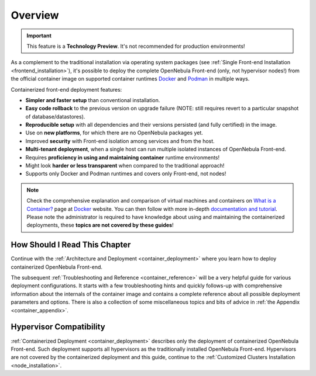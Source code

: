 .. _container_overview:

================================================================================
Overview
================================================================================

.. important:: This feature is a **Technology Preview**. It's not recommended for production environments!

As a complement to the traditional installation via operating system packages (see :ref:`Single Front-end Installation <frontend_installation>`), it's possible to deploy the complete OpenNebula Front-end (only, not hypervisor nodes!) from the official container image on supported container runtimes `Docker <https://www.docker.com/>`__ and `Podman <https://podman.io>`__  in multiple ways.

Containerized front-end deployment features:

- **Simpler and faster setup** than conventional installation.
- **Easy code rollback** to the previous version on upgrade failure (NOTE: still requires revert to a particular snapshot of database/datastores).
- **Reproducible setup** with all dependencies and their versions persisted (and fully certified) in the image.
- Use on **new platforms**, for which there are no OpenNebula packages yet.
- Improved **security** with Front-end isolation among services and from the host.
- **Multi-tenant deployment**, when a single host can run multiple isolated instances of OpenNebula Front-end.
- Requires **proficiency in using and maintaining container** runtime environments!
- Might look **harder or less transparent** when compared to the traditional approach!
- Supports only Docker and Podman runtimes and covers only Front-end, not nodes!

.. note::

    Check the comprehensive explanation and comparison of virtual machines and containers on `What is a Container? <https://www.docker.com/resources/what-container>`__ page at `Docker <https://www.docker.com/>`__ website. You can then follow with more in-depth `documentation and tutorial <https://docs.docker.com/get-started/overview/>`__. Please note the administrator is required to have knowledge about using and maintaining the containerized deployments, these **topics are not covered by these guides**!

How Should I Read This Chapter
================================================================================

Continue with the :ref:`Architecture and Deployment <container_deployment>` where you learn how to deploy containerized OpenNebula Front-end.

The subsequent :ref:`Troubleshooting and Reference <container_reference>` will be a very helpful guide for various deployment configurations. It starts with a few troubleshooting hints and quickly follows-up with comprehensive information about the internals of the container image and contains a complete reference about all possible deployment parameters and options. There is also a collection of some miscellaneous topics and bits of advice in :ref:`the Appendix <container_appendix>`.

Hypervisor Compatibility
================================================================================

:ref:`Containerized Deployment <container_deployment>` describes only the deployment of containerized OpenNebula Front-end. Such deployment supports all hypervisors as the traditionally installed OpenNebula Front-end. Hypervisors are not covered by the containerized deployment and this guide, continue to the :ref:`Customized Clusters Installation <node_installation>`.
